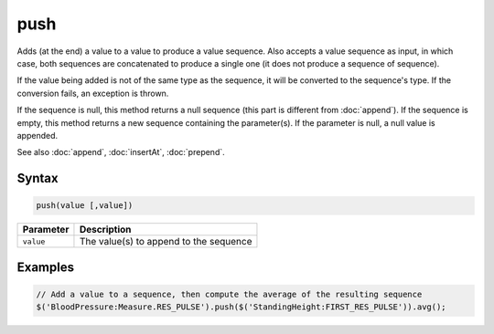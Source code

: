push
====

Adds (at the end) a value to a value to produce a value sequence. Also accepts a value sequence as input, in which case, both sequences are concatenated to produce a single one (it does not produce a sequence of sequence).

If the value being added is not of the same type as the sequence, it will be converted to the sequence's type. If the conversion fails, an exception is thrown.

If the sequence is null, this method returns a null sequence (this part is different from :doc:`append`). If the sequence is empty, this method returns a new sequence containing the parameter(s). If the parameter is null, a null value is appended.

See also :doc:`append`, :doc:`insertAt`, :doc:`prepend`.

Syntax
------

.. code-block:: javascript

  push(value [,value])

=============== ============================
Parameter       Description
=============== ============================
``value``       The value(s) to append to the sequence
=============== ============================

Examples
--------

.. code-block:: javascript

  // Add a value to a sequence, then compute the average of the resulting sequence
  $('BloodPressure:Measure.RES_PULSE').push($('StandingHeight:FIRST_RES_PULSE')).avg();
